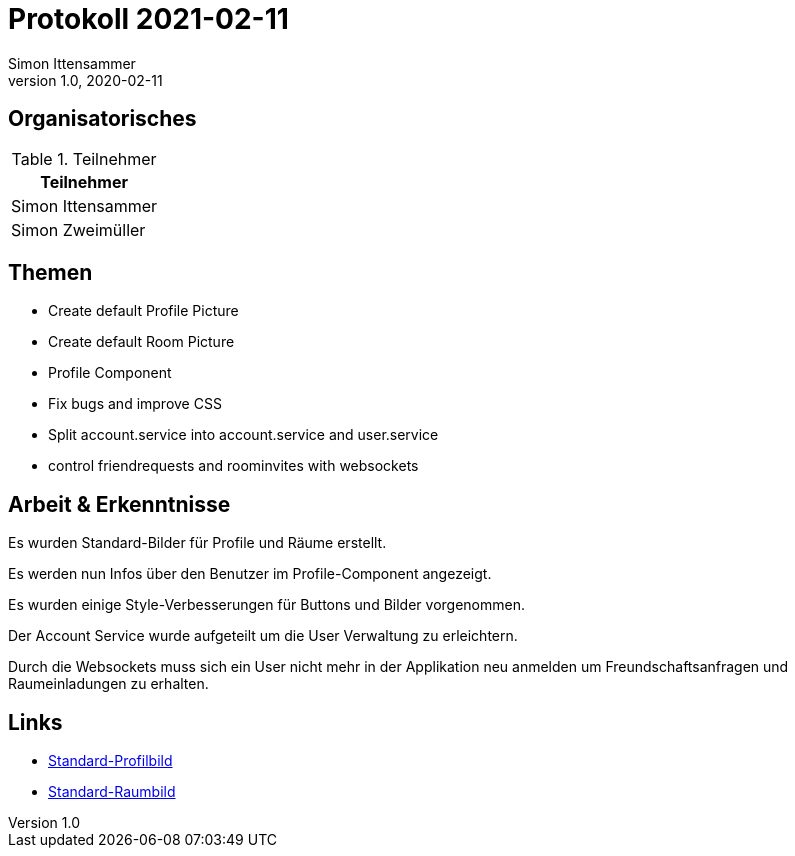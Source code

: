 = Protokoll 2021-02-11
Simon Ittensammer
1.0, 2020-02-11
:icons: font

== Organisatorisches

.Teilnehmer
|===
|Teilnehmer

|Simon Ittensammer

|Simon Zweimüller

|===

== Themen

* Create default Profile Picture
* Create default Room Picture
* Profile Component
* Fix bugs and improve CSS

* Split account.service into account.service and user.service
* control friendrequests and roominvites with websockets

== Arbeit & Erkenntnisse

Es wurden Standard-Bilder für Profile und Räume erstellt.

Es werden nun Infos über den Benutzer im Profile-Component angezeigt.

Es wurden einige Style-Verbesserungen für Buttons und Bilder vorgenommen.

Der Account Service wurde aufgeteilt um die User Verwaltung zu erleichtern.

Durch die Websockets muss sich ein User nicht mehr in der Applikation neu anmelden um Freundschaftsanfragen und Raumeinladungen zu erhalten.

== Links

* https://github.com/simonittensammer/roomix-docu/blob/master/project-files/img/space-profile.jpg[Standard-Profilbild]
* https://github.com/simonittensammer/roomix-docu/blob/master/project-files/img/space-room.jpg[Standard-Raumbild]
